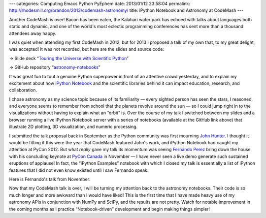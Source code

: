 ---
categories: Computing Emacs Python PyEphem
date: 2013/01/12 23:58:04
permalink: http://rhodesmill.org/brandon/2013/codemash-astronomy/
title: iPython Notebook and Astronomy at CodeMash
---

Another CodeMash is over!
Bacon has been eaten,
the Kalahari water park has echoed
with talks about languages both static and dynamic,
and one of the world's most eclectic programming conferences
has sent more than a thousand attendees away happy.

.. raw:: html

   <blockquote class="twitter-tweet"><p>You're missing @<a href="https://twitter.com/brandon_rhodes">brandon_rhodes</a> <a href="https://twitter.com/search/%23codemash">#codemash</a> talk. <a href="http://t.co/4Y4KQ8Ax" title="http://twitter.com/benjaminws/status/289772156034891778/photo/1">twitter.com/benjaminws/sta…</a></p>&mdash; Benjamin W. Smith (@benjaminws) <a href="https://twitter.com/benjaminws/status/289772156034891778" data-datetime="2013-01-11T16:34:01+00:00">January 11, 2013</a></blockquote>
   <script async src="//platform.twitter.com/widgets.js" charset="utf-8"></script>

I was quiet when attending my first CodeMash in 2012,
but for 2013 I proposed a talk of my own that,
to my great delight, was accepted!
It was not recorded, but here are the slides and source code:

→ Slide deck “`Touring the Universe with Scientific Python
<http://rhodesmill.org/brandon/slides/2013-01-codemash/slides.html>`_”

→ GitHub repository “`astronomy-notebooks
<https://github.com/brandon-rhodes/astronomy-notebooks>`_”

.. raw:: html

   <!--more-->

It was great fun to tout a genuine Python superpower
in front of an attentive crowd yesterday,
and to explain my excitement about how
`iPython Notebook
<http://ipython.org/ipython-doc/dev/interactive/htmlnotebook.html>`_
and the scientific libraries behind it
can impact education, research, and collaboration.

.. raw:: html

   <blockquote class="twitter-tweet"><p>Absolutely awesome talk from @<a href="https://twitter.com/brandon_rhodes">brandon_rhodes</a> on Scientific Python. Best of <a href="https://twitter.com/search/%23codemash">#codemash</a> thus far.</p>&mdash; Mike Busch (@mikelikesbikes) <a href="https://twitter.com/mikelikesbikes/status/289778060486651904" data-datetime="2013-01-11T16:57:28+00:00">January 11, 2013</a></blockquote>

I chose astronomy as my science topic because of its familiarity —
every sighted person has seen the stars, I reasoned,
and everyone seems to remember from school
that the planets revolve around the sun —
so I could jump right in to the visualizations
without having to explain what an “orbit” is.
Over the course of my talk I switched between my slides
and a browser running a live iPython Notebook server
with a series of notebooks (available at the GitHub link above)
that illustrate 2D plotting, 3D visualization, and numeric processing.

I submitted the talk proposal back in September
as the Python community was first mourning
`John Hunter <http://numfocus.org/johnhunter/>`_.
I thought it would be fitting if this were the year
that CodeMash featured John's work,
and iPython Notebook had caught my attention at PyCon 2012.
But what *really* gave my talk its momentum
was seeing `Fernando Perez <http://fperez.org/>`_
bring down the house
with his concluding keynote at `PyCon Canada <http://2012.pycon.ca/>`_
in November —
I have never seen a live demo generate
such sustained eruptions of applause!
In fact, the “iPython Examples” notebook with which I closed my talk
is essentially a list of iPython features
that I did not even know existed until I saw Fernando speak.

Here is Fernando's talk from November:

.. raw:: html

   <iframe width="420" height="315" src="http://www.youtube.com/embed/F4rFuIb1Ie4" frameborder="0" allowfullscreen></iframe>

Now that my CodeMash talk is over,
I will be turning my attention back to the astronomy notebooks.
Their code is so much longer and more awkward than I would have liked!
This is the first time that I have made heavy use
of my astronomy APIs in conjunction with NumPy and SciPy,
and the results are not pretty.
Watch for notable improvement in the coming months
as I practice “Notebook-driven” development
and begin making things simpler!
